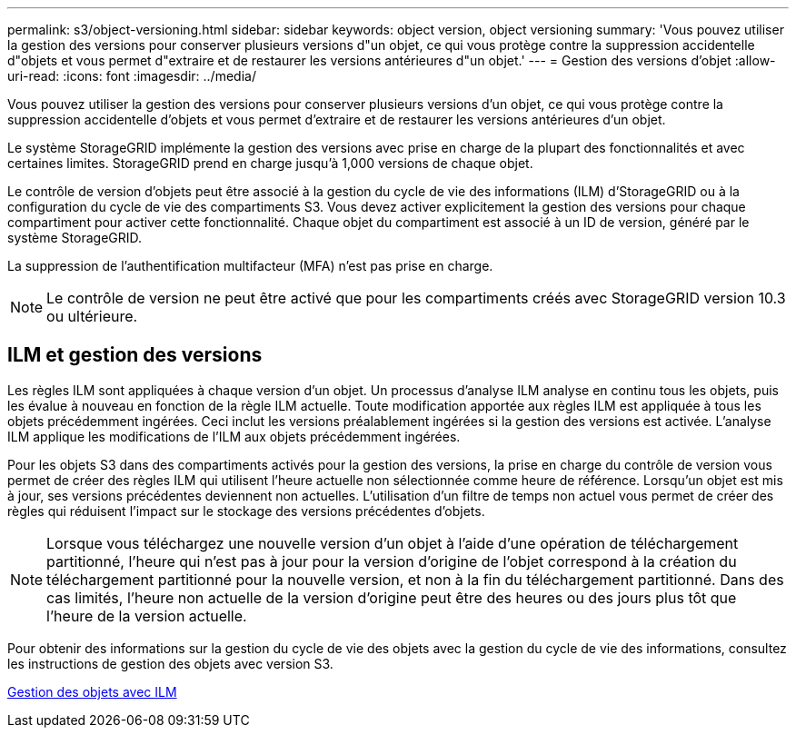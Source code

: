 ---
permalink: s3/object-versioning.html 
sidebar: sidebar 
keywords: object version, object versioning 
summary: 'Vous pouvez utiliser la gestion des versions pour conserver plusieurs versions d"un objet, ce qui vous protège contre la suppression accidentelle d"objets et vous permet d"extraire et de restaurer les versions antérieures d"un objet.' 
---
= Gestion des versions d'objet
:allow-uri-read: 
:icons: font
:imagesdir: ../media/


[role="lead"]
Vous pouvez utiliser la gestion des versions pour conserver plusieurs versions d'un objet, ce qui vous protège contre la suppression accidentelle d'objets et vous permet d'extraire et de restaurer les versions antérieures d'un objet.

Le système StorageGRID implémente la gestion des versions avec prise en charge de la plupart des fonctionnalités et avec certaines limites. StorageGRID prend en charge jusqu'à 1,000 versions de chaque objet.

Le contrôle de version d'objets peut être associé à la gestion du cycle de vie des informations (ILM) d'StorageGRID ou à la configuration du cycle de vie des compartiments S3. Vous devez activer explicitement la gestion des versions pour chaque compartiment pour activer cette fonctionnalité. Chaque objet du compartiment est associé à un ID de version, généré par le système StorageGRID.

La suppression de l'authentification multifacteur (MFA) n'est pas prise en charge.


NOTE: Le contrôle de version ne peut être activé que pour les compartiments créés avec StorageGRID version 10.3 ou ultérieure.



== ILM et gestion des versions

Les règles ILM sont appliquées à chaque version d'un objet. Un processus d'analyse ILM analyse en continu tous les objets, puis les évalue à nouveau en fonction de la règle ILM actuelle. Toute modification apportée aux règles ILM est appliquée à tous les objets précédemment ingérées. Ceci inclut les versions préalablement ingérées si la gestion des versions est activée. L'analyse ILM applique les modifications de l'ILM aux objets précédemment ingérées.

Pour les objets S3 dans des compartiments activés pour la gestion des versions, la prise en charge du contrôle de version vous permet de créer des règles ILM qui utilisent l'heure actuelle non sélectionnée comme heure de référence. Lorsqu'un objet est mis à jour, ses versions précédentes deviennent non actuelles. L'utilisation d'un filtre de temps non actuel vous permet de créer des règles qui réduisent l'impact sur le stockage des versions précédentes d'objets.


NOTE: Lorsque vous téléchargez une nouvelle version d'un objet à l'aide d'une opération de téléchargement partitionné, l'heure qui n'est pas à jour pour la version d'origine de l'objet correspond à la création du téléchargement partitionné pour la nouvelle version, et non à la fin du téléchargement partitionné. Dans des cas limités, l'heure non actuelle de la version d'origine peut être des heures ou des jours plus tôt que l'heure de la version actuelle.

Pour obtenir des informations sur la gestion du cycle de vie des objets avec la gestion du cycle de vie des informations, consultez les instructions de gestion des objets avec version S3.

xref:../ilm/index.adoc[Gestion des objets avec ILM]
